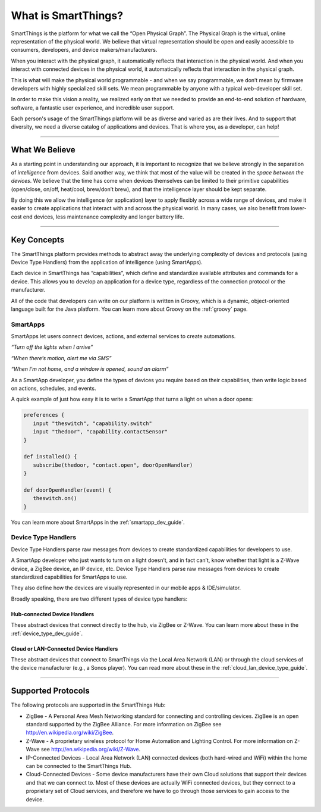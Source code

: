 What is SmartThings?
====================

SmartThings is the platform for what we call the “Open Physical Graph”.
The Physical Graph is the virtual, online representation of the physical
world. We believe that virtual representation should be open and
easily accessible to consumers, developers, and device
makers/manufacturers.

When you interact with the physical graph, it automatically reflects
that interaction in the physical world. And when you interact with
connected devices in the physical world, it automatically reflects that
interaction in the physical graph.

This is what will make the physical world programmable - and when we say
programmable, we don’t mean by firmware developers with highly
specialized skill sets. We mean programmable by anyone with a typical
web-developer skill set.

In order to make this vision a reality, we realized early on that we
needed to provide an end-to-end solution of hardware, software, a
fantastic user experience, and incredible user support.

Each person's usage of the SmartThings platform will be as diverse and varied as are their lives.
And to support that diversity, we need a diverse catalog of applications
and devices. That is where you, as a developer, can help!

----

What We Believe
---------------

As a starting point in understanding our approach, it is important to
recognize that we believe strongly in the separation of *intelligence*
from devices. Said another way, we think that most of the value will be
created in the *space between the devices*. We believe that the time has
come when devices themselves can be limited to their primitive
capabilities (open/close, on/off, heat/cool, brew/don’t brew), and that
the intelligence layer should be kept separate.

By doing this we allow the intelligence (or application) layer to apply
flexibly across a wide range of devices, and make it easier to create
applications that interact with and across the physical world. In many
cases, we also benefit from lower-cost end devices, less maintenance
complexity and longer battery life.

----

Key Concepts
------------

The SmartThings platform provides methods to abstract away the underlying complexity of devices and protocols (using Device Type Handlers) from the application of intelligence (using SmartApps).

Each device in SmartThings has “capabilities”, which define and standardize available attributes and commands for a device. This allows you to develop an application for a device type, regardless of the connection protocol or the manufacturer.

All of the code that developers can write on our platform is written in Groovy, which is a dynamic, object-oriented language built for the Java platform. You can learn more about Groovy on the :ref:`groovy` page.

SmartApps
~~~~~~~~~

SmartApps let users connect devices, actions, and external services to create automations.

*“Turn off the lights when I arrive”*

*“When there’s motion, alert me via SMS”*

*“When I’m not home, and a window is opened, sound an alarm”*

As a SmartApp developer, you define the types of devices you require based on their capabilities, then write logic based on actions, schedules, and events.

A quick example of just how easy it is to write a SmartApp that turns a light on when a door opens:

.. code-block:: groovy

   preferences {
      input "theswitch", "capability.switch"
      input "thedoor", "capability.contactSensor"
   }

   def installed() {
      subscribe(thedoor, "contact.open", doorOpenHandler)
   }

   def doorOpenHandler(event) {
      theswitch.on()
   }

You can learn more about SmartApps in the :ref:`smartapp_dev_guide`.

Device Type Handlers
~~~~~~~~~~~~~~~~~~~~

Device Type Handlers parse raw messages from devices to create standardized capabilities for developers to use.

A SmartApp developer who just wants to turn on a light doesn’t, and in fact can’t, know whether that light is a Z-Wave device, a ZigBee device, an IP device, etc. Device Type Handlers parse raw messages from devices to create standardized capabilities for SmartApps to use.

They also define how the devices are visually represented in our mobile apps & IDE/simulator.

Broadly speaking, there are two different types of device type handlers:

Hub-connected Device Handlers
+++++++++++++++++++++++++++++

These abstract devices that connect directly to the hub, via ZigBee or Z-Wave. You can learn more about these in the :ref:`device_type_dev_guide`.

Cloud or LAN-Connected Device Handlers
++++++++++++++++++++++++++++++++++++++

These abstract devices that connect to SmartThings via the Local Area Network (LAN) or through the cloud services of the device manufacturer (e.g., a Sonos player). You can read more about these in the :ref:`cloud_lan_device_type_guide`.

----

Supported Protocols
-------------------

The following protocols are supported in the SmartThings Hub:

- ZigBee - A Personal Area Mesh Networking standard for connecting and controlling devices. ZigBee is an open standard supported by the ZigBee Alliance. For more information on ZigBee see `http://en.wikipedia.org/wiki/ZigBee <http://en.wikipedia.org/wiki/ZigBee>`__.

- Z-Wave - A proprietary wireless protocol for Home Automation and Lighting Control. For more information on Z-Wave see `http://en.wikipedia.org/wiki/Z-Wave <http://en.wikipedia.org/wiki/Z-Wave>`__.

- IP-Connected Devices - Local Area Network (LAN) connected devices (both hard-wired and WiFi) within the home can be connected to the SmartThings Hub.

-  Cloud-Connected Devices - Some device manufacturers have their own Cloud solutions that support their devices and that we can connect to. Most of these devices are actually WiFi connected devices, but they connect to a proprietary set of Cloud services, and therefore we have to go through those services to gain access to the device.
